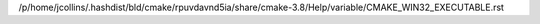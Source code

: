 /p/home/jcollins/.hashdist/bld/cmake/rpuvdavnd5ia/share/cmake-3.8/Help/variable/CMAKE_WIN32_EXECUTABLE.rst